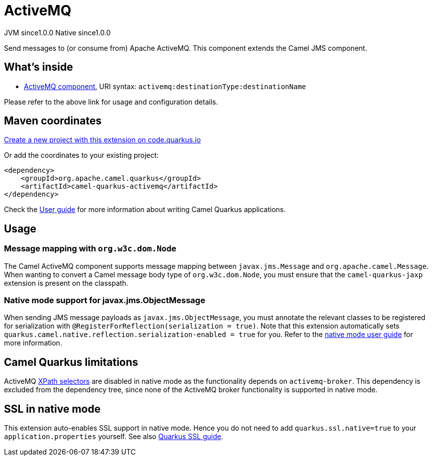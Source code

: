 // Do not edit directly!
// This file was generated by camel-quarkus-maven-plugin:update-extension-doc-page
= ActiveMQ
:page-aliases: extensions/activemq.adoc
:linkattrs:
:cq-artifact-id: camel-quarkus-activemq
:cq-native-supported: true
:cq-status: Stable
:cq-status-deprecation: Stable
:cq-description: Send messages to (or consume from) Apache ActiveMQ. This component extends the Camel JMS component.
:cq-deprecated: false
:cq-jvm-since: 1.0.0
:cq-native-since: 1.0.0

[.badges]
[.badge-key]##JVM since##[.badge-supported]##1.0.0## [.badge-key]##Native since##[.badge-supported]##1.0.0##

Send messages to (or consume from) Apache ActiveMQ. This component extends the Camel JMS component.

== What's inside

* xref:{cq-camel-components}::activemq-component.adoc[ActiveMQ component], URI syntax: `activemq:destinationType:destinationName`

Please refer to the above link for usage and configuration details.

== Maven coordinates

https://code.quarkus.io/?extension-search=camel-quarkus-activemq[Create a new project with this extension on code.quarkus.io, window="_blank"]

Or add the coordinates to your existing project:

[source,xml]
----
<dependency>
    <groupId>org.apache.camel.quarkus</groupId>
    <artifactId>camel-quarkus-activemq</artifactId>
</dependency>
----

Check the xref:user-guide/index.adoc[User guide] for more information about writing Camel Quarkus applications.

== Usage

=== Message mapping with `org.w3c.dom.Node`

The Camel ActiveMQ component supports message mapping between `javax.jms.Message` and `org.apache.camel.Message`. When wanting to convert a Camel message body type of `org.w3c.dom.Node`,
you must ensure that the `camel-quarkus-jaxp` extension is present on the classpath.

=== Native mode support for javax.jms.ObjectMessage

When sending JMS message payloads as `javax.jms.ObjectMessage`, you must annotate the relevant classes to be registered for serialization with `@RegisterForReflection(serialization = true)`. 
Note that this extension automatically sets `quarkus.camel.native.reflection.serialization-enabled = true` for you. Refer to the xref:user-guide/native-mode.adoc#serialization[native mode user guide] for more information.


== Camel Quarkus limitations

ActiveMQ https://activemq.apache.org/selectors.html[XPath selectors] are disabled in native mode as the functionality depends on `activemq-broker`. This dependency 
is excluded from the dependency tree, since none of the ActiveMQ broker functionality is supported in native mode.


== SSL in native mode

This extension auto-enables SSL support in native mode. Hence you do not need to add
`quarkus.ssl.native=true` to your `application.properties` yourself. See also
https://quarkus.io/guides/native-and-ssl[Quarkus SSL guide].
